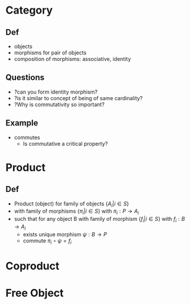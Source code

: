 # 1.7 Categories Free Object

* Category
** Def
+ objects
+ morphisms for pair of objects
+ composition of morphisms: associative, identity

** Questions
+ ?can you form identity morphism?
+ ?is it similar to concept of being of same cardinality?
+ ?Why is commutativity so important?

** Example
+ commutes
  + Is commutative a critical property?



* Product
** Def
+ Product (object) for family of objects $\{A_i | i \in S\}$
+ with family of morphisms $\{\pi_i | i \in S \}$ with $\pi_i: P \rightarrow A_i$
+ such that for any object B with family of morphism $\{f_i | i \in S\}$ with $f_i: B \rightarrow A_i$
  + exists unique morphism $\psi: B \rightarrow P$
  + commute $\pi_i \circ \psi = f_i$
* Coproduct
* Free Object

